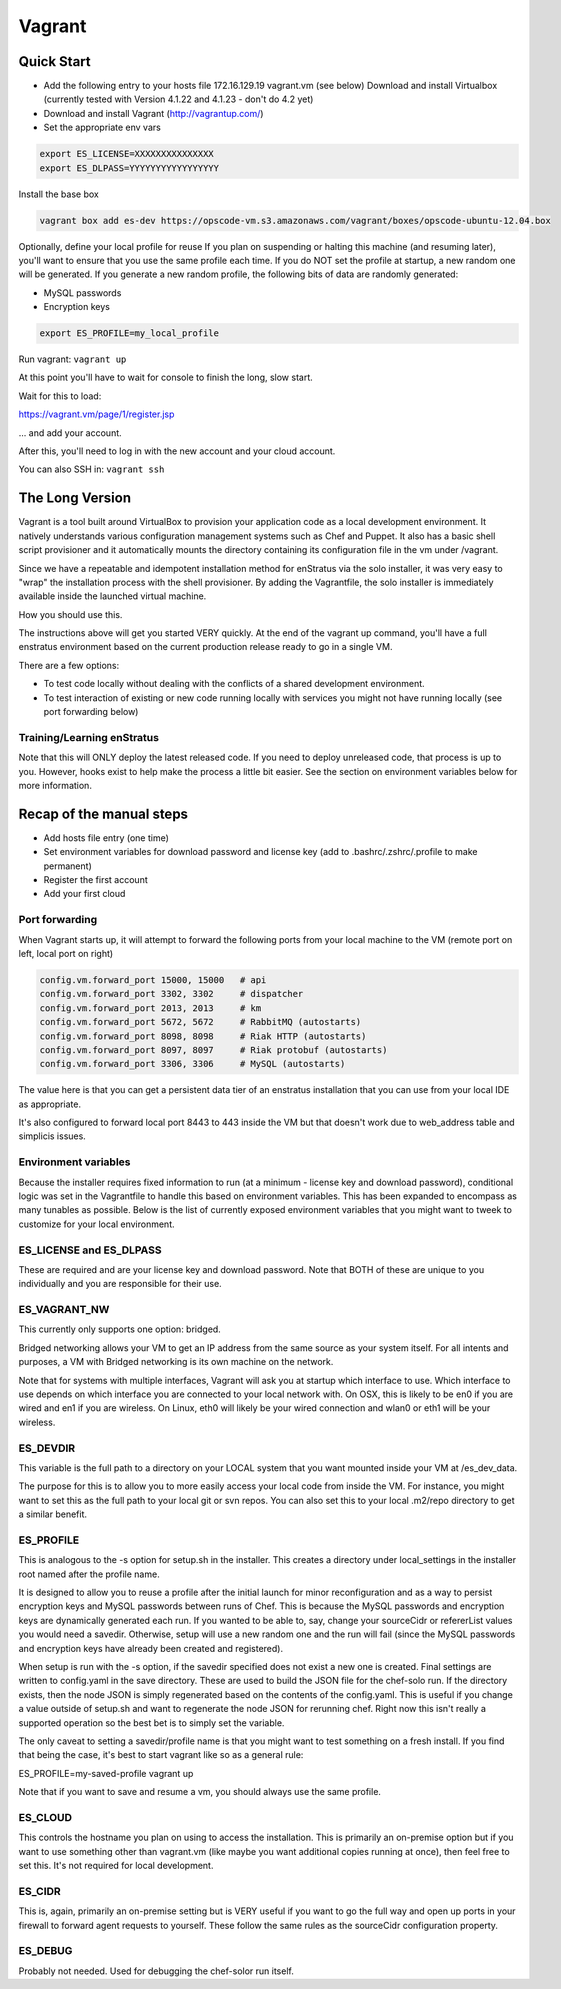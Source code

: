 .. _vagrant_install:

Vagrant
-------

Quick Start
~~~~~~~~~~~

* Add the following entry to your hosts file 172.16.129.19 vagrant.vm (see below) Download
  and install Virtualbox (currently tested with Version 4.1.22 and 4.1.23 - don't do 4.2
  yet)

* Download and install Vagrant (http://vagrantup.com/)

* Set the appropriate env vars

.. code-block:: bash

   export ES_LICENSE=XXXXXXXXXXXXXXX
   export ES_DLPASS=YYYYYYYYYYYYYYYYY

Install the base box

.. code-block:: bash

   vagrant box add es-dev https://opscode-vm.s3.amazonaws.com/vagrant/boxes/opscode-ubuntu-12.04.box

Optionally, define your local profile for reuse If you plan on suspending or halting this
machine (and resuming later), you'll want to ensure that you use the same profile each
time. If you do NOT set the profile at startup, a new random one will be generated. If you
generate a new random profile, the following bits of data are randomly generated:

* MySQL passwords
* Encryption keys

.. code-block:: bash

   export ES_PROFILE=my_local_profile

Run vagrant: ``vagrant up``

At this point you'll have to wait for console to finish the long, slow start.

Wait for this to load:

https://vagrant.vm/page/1/register.jsp

... and add your account.

After this, you'll need to log in with the new account and your cloud account.

You can also SSH in: ``vagrant ssh``

The Long Version
~~~~~~~~~~~~~~~~

Vagrant is a tool built around VirtualBox to provision your application code as a local
development environment. It natively understands various configuration management systems
such as Chef and Puppet. It also has a basic shell script provisioner and it automatically
mounts the directory containing its configuration file in the vm under /vagrant.

Since we have a repeatable and idempotent installation method for enStratus via the solo
installer, it was very easy to "wrap" the installation process with the shell provisioner.
By adding the Vagrantfile, the solo installer is immediately available inside the launched
virtual machine.

How you should use this.

The instructions above will get you started VERY quickly. At the end of the vagrant up
command, you'll have a full enstratus environment based on the current production release
ready to go in a single VM.

There are a few options:

* To test code locally without dealing with the conflicts of a shared development
  environment.

* To test interaction of existing or new code running locally with services you might not
  have running locally (see port forwarding below)

Training/Learning enStratus
^^^^^^^^^^^^^^^^^^^^^^^^^^^

Note that this will ONLY deploy the latest released code. If you need to deploy unreleased
code, that process is up to you. However, hooks exist to help make the process a little
bit easier. See the section on environment variables below for more information.

Recap of the manual steps
~~~~~~~~~~~~~~~~~~~~~~~~~

* Add hosts file entry (one time)

* Set environment variables for download password and license key (add to
  .bashrc/.zshrc/.profile to make permanent)

* Register the first account
* Add your first cloud

Port forwarding
^^^^^^^^^^^^^^^

When Vagrant starts up, it will attempt to forward the following ports from your local
machine to the VM (remote port on left, local port on right)

.. code-block:: bash

   config.vm.forward_port 15000, 15000   # api
   config.vm.forward_port 3302, 3302     # dispatcher
   config.vm.forward_port 2013, 2013     # km
   config.vm.forward_port 5672, 5672     # RabbitMQ (autostarts)
   config.vm.forward_port 8098, 8098     # Riak HTTP (autostarts)
   config.vm.forward_port 8097, 8097     # Riak protobuf (autostarts)
   config.vm.forward_port 3306, 3306     # MySQL (autostarts)

The value here is that you can get a persistent data tier of an enstratus installation
that you can use from your local IDE as appropriate.

It's also configured to forward local port 8443 to 443 inside the VM but that doesn't work
due to web_address table and simplicis issues.

Environment variables
^^^^^^^^^^^^^^^^^^^^^

Because the installer requires fixed information to run (at a minimum - license key and
download password), conditional logic was set in the Vagrantfile to handle this based on
environment variables. This has been expanded to encompass as many tunables as possible.
Below is the list of currently exposed environment variables that you might want to tweek
to customize for your local environment.

ES_LICENSE and ES_DLPASS
^^^^^^^^^^^^^^^^^^^^^^^^

These are required and are your license key and download password. Note that BOTH of these
are unique to you individually and you are responsible for their use.

ES_VAGRANT_NW
^^^^^^^^^^^^^

This currently only supports one option: bridged. 

Bridged networking allows your VM to get an IP address from the same source as your system
itself. For all intents and purposes, a VM with Bridged networking is its own machine on
the network.

Note that for systems with multiple interfaces, Vagrant will ask you at startup which
interface to use. Which interface to use depends on which interface you are connected to
your local network with. On OSX, this is likely to be en0 if you are wired and en1 if you
are wireless. On Linux, eth0 will likely be your wired connection and wlan0 or eth1 will
be your wireless.

ES_DEVDIR
^^^^^^^^^

This variable is the full path to a directory on your LOCAL system that you want mounted
inside your VM at /es_dev_data.

The purpose for this is to allow you to more easily access your local code from inside the
VM. For instance, you might want to set this as the full path to your local git or svn
repos. You can also set this to your local .m2/repo directory to get a similar benefit.

ES_PROFILE
^^^^^^^^^^

This is analogous to the -s option for setup.sh in the installer. This creates a directory
under local_settings in the installer root named after the profile name.

It is designed to allow you to reuse a profile after the initial launch for minor
reconfiguration and as a way to persist encryption keys and MySQL passwords between runs
of Chef. This is because the MySQL passwords and encryption keys are dynamically generated
each run. If you wanted to be able to, say, change your sourceCidr or refererList values
you would need a savedir. Otherwise, setup will use a new random one and the run will fail
(since the MySQL passwords and encryption keys have already been created and registered).

When setup is run with the -s option, if the savedir specified does not exist a new one is
created. Final settings are written to config.yaml in the save directory. These are used
to build the JSON file for the chef-solo run. If the directory exists, then the node JSON
is simply regenerated based on the contents of the config.yaml. This is useful if you
change a value outside of setup.sh and want to regenerate the node JSON for rerunning
chef. Right now this isn't really a supported operation so the best bet is to simply set
the variable.

The only caveat to setting a savedir/profile name is that you might want to test something
on a fresh install. If you find that being the case, it's best to start vagrant like so as
a general rule:

ES_PROFILE=my-saved-profile vagrant up

Note that if you want to save and resume a vm, you should always use the same profile.

ES_CLOUD
^^^^^^^^

This controls the hostname you plan on using to access the installation. This is primarily
an on-premise option but if you want to use something other than vagrant.vm (like maybe
you want additional copies running at once), then feel free to set this. It's not required
for local development.

ES_CIDR
^^^^^^^

This is, again, primarily an on-premise setting but is VERY useful if you want to go the
full way and open up ports in your firewall to forward agent requests to yourself. These
follow the same rules as the sourceCidr configuration property.

ES_DEBUG
^^^^^^^^

Probably not needed. Used for debugging the chef-solor run itself.
